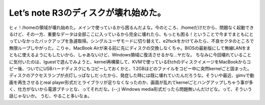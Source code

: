 ﻿Let’s note R3のディスクが壊れ始めた。
##################################################


ヒィ！/homeの領域が壊れ始めた。メインで使っているから困るんだよな。今のところ、/homeだけだから、問題なく起動できるけど、その一方、重要なデータは全部ここに入っているから完全に壊れたら、もっとも困る！ということで今までまともにとっていなかったバックアップを急遽取得。シングルユーザモードに切り替えて、e2fsckをかけてみたら、不良セクタのところで無限ループしやがった。こりゃ、MacBook Airが来る前に先にディスクの交換しなくちゃ。BIOSの最新版にして無線LANをまともに使えるようにもしたいから、しゃあないけど、Windows領域に復活させるかな…ヤだな。
ちなみに今回壊れていることに気付いたのは、lguestで遊んでみようと、kernel再構築して、KVMで使っているEtchのディスクイメージをMacBookからコピー後、ついでにUSBハードディスクにもコピーしておくかと、1.2GBほどのファイルをコピー中に突然kernelごと固まった。ディスクのアクセスランプが点灯しっぱなしだったから、発症した時には既に壊れていたんだろうな。そういや最近、gimvで動画を再生させるとreal player形式だとライブラリが足りなくなったのか、画面が乱れてkernelごとハングアップしちゃう事が多く、仕方がないから電源ブチッとな、ってそれだな。(--;) Windows media形式だったら問題無いんだけどな。って、そういう話じゃないか。
うむ、やること多いなぁ。



.. author:: mkouhei
.. categories:: computer, Debian, 
.. tags::


